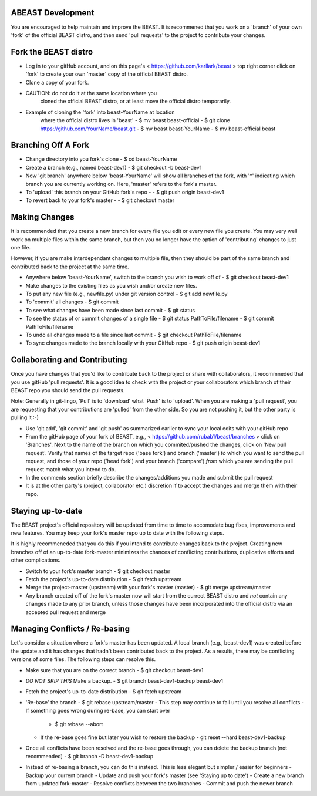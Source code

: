 ABEAST Development
=================

You are encouraged to help maintain and improve the BEAST.
It is recommened that you work on a 'branch' of your own
'fork' of the official BEAST distro, and then send 'pull
requests' to the project to contribute your changes.


Fork the BEAST distro
=====================

- Log in to your gitHub account, and on this page's
  < https://github.com/karllark/beast >
  top right corner click on 'fork' to create your own
  'master' copy of the official BEAST distro.

- Clone a copy of your fork.

- CAUTION: do not do it at the same location where you
    cloned the official BEAST distro, or at least move the
    official distro temporarily.

- Example of cloning the 'fork' into beast-YourName at location
    where the official distro lives in 'beast'
    - $ mv beast beast-official
    - $ git clone https://github.com/YourName/beast.git
    - $ mv beast beast-YourName
    - $ mv beast-official beast


Branching Off A Fork
====================

- Change directory into you fork's clone
  - $ cd beast-YourName

- Create a branch (e.g., named beast-dev1)
  - $ git checkout -b beast-dev1

- Now 'git branch' anywhere below 'beast-YourName' will show  all
  branches of the fork, with '*' indicating which branch you are
  currently working on. Here, 'master' refers to the fork's master.

- To 'upload'  this branch on your GitHub fork's repo -
  - $ git push origin beast-dev1

- To revert back to your fork's master -
  - $ git checkout master

    
Making Changes
==============

It is recommended that you create a new branch for every file
you edit or every new file you create. You may very well work
on multiple files within the same branch, but then you no longer
have the option of 'contributing' changes to just one file.

However, if you are make interdependant changes to multiple file,
then they should be part of the same branch and contributed back
to the project at the same time. 

- Anywhere below 'beast-YourName', switch to the branch you wish
  to work off of
  - $ git checkout beast-dev1

- Make changes to the existing files as you wish and/or create
  new files.

- To put any new file (e.g., newfile.py) under git version control
  - $ git add newfile.py

- To 'commit' all changes
  - $ git commit
    
- To see what changes have been made since last commit
  - $ git status

- To see the status of or commit changes of a single file
  - $ git status PathToFile/filename
  - $ git commit PathToFile/filename

- To undo all changes made to a file since last commit
  - $ git checkout PathToFile/filename

- To sync changes made to the branch locally with your GitHub repo
  - $ git push origin beast-dev1


Collaborating and Contributing
==============================

Once you have changes that you'd like to contribute back to the
project or share with collaborators, it recommneded that you use
gitHub 'pull requests'. It is a good idea to check with the project
or your collaborators which branch of their BEAST repo you should
send the pull requests. 

Note: Generally in git-lingo, 'Pull' is to 'download' what 'Push' is
to 'upload'. When you are making a 'pull request', you are requesting
that your contributions are 'pulled' from the other side. So you are not
pushing it, but the other party is pulling it :-)

- Use 'git add', 'git commit' and 'git push' as summarized earlier to
  sync your local edits with your gitHub repo

- From the gitHub page of your fork of BEAST, e.g.,
  < https://github.com/rubab1/beast/branches >
  click on 'Branches'. Next to the name of the branch on which you
  commited/pushed the changes, click on 'New pull request'. Verify that
  names of the target repo ('base fork') and branch ('master') *to* which
  you want to send the pull request, and those of your repo ('head fork')
  and your branch ('compare') *from* which you are sending the pull request
  match what you intend to do.

- In the comments section briefly describe the changes/additions you made
  and submit the pull request

- It is at the other party's (project, collaborator etc.) discretion if to
  accept the changes and merge them with their repo.

    
Staying up-to-date
==================

The BEAST project's official repository will be updated from time to time
to accomodate bug fixes, improvements and new features. You may keep your
fork's master repo up to date with the following steps.

It is highly recommeneded that you do this if you intend to contribute
changes back to the project. Creating new branches off of an up-to-date
fork-master minimizes the chances of conflicting contributions, duplicative
efforts and other complications.

- Switch to your fork's master branch
  - $ git checkout master

- Fetch the project's up-to-date distribution
  - $ git fetch upstream

- Merge the project-master (upstream) with your fork's master (master)
  - $ git merge upstream/master

- Any branch created off of the fork's master now will start from the
  currect BEAST distro and *not* contain any changes made to any prior
  branch, unless those changes have been incorporated into the official
  distro via an accepted pull request and merge


Managing Conflicts / Re-basing
==============================

Let's consider a situation where a fork's master has been updated. A local
branch (e.g., beast-dev1) was created before the update and it has changes
that hadn't been contributed back to the project. As a results, there may
be conflicting versions of some files. The following steps can resolve this.

- Make sure that you are on the correct branch
  - $ git checkout beast-dev1

- *DO NOT SKIP THIS* Make a backup.
  - $ git branch beast-dev1-backup beast-dev1

- Fetch the project's up-to-date distribution
  - $ git fetch upstream
    
- 'Re-base' the branch
  - $ git rebase upstream/master
  - This step may continue to fail until you resolve all conflicts
  - If something goes wrong during re-base, you can start over
    - $ git rebase --abort
  - If the re-base goes fine but later you wish to restore the backup
    - git reset --hard beast-dev1-backup
    
- Once all conflicts have been resolved and the re-base goes through,
  you can delete the backup branch (not recommended)
  - $ git branch -D beast-dev1-backup

- Instead of re-basing a branch, you can do this instead. This is less
  elegant but simpler / easier for beginners
  - Backup your current branch
  - Update and push your fork's master (see 'Staying up to date')
  - Create a new branch from updated fork-master
  - Resolve conflicts between the two branches
  - Commit and push the newer branch
 
